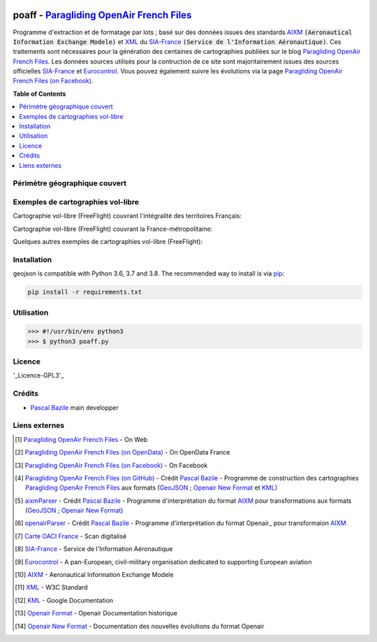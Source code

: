 .. image:: res/poaff_lastVersion.svg
   :target: https://github.com/BPascal-91/poaff
   :alt: Paragliding OpenAir French Files

.. image:: http://pascal.bazile.free.fr/paraglidingFolder/divers/GPS/OpenAir-Format/img/Paragliding-OpenAir-FrenchFiles_SiaEurocontrol.jpg
   :target: http://pascal.bazile.free.fr/paraglidingFolder/divers/GPS/OpenAir-Format/
   :alt: Paragliding OpenAir French Files


poaff - `Paragliding OpenAir French Files`_
==============

.. code::
	/!\ ATTENTION: Seules des données officielles doivent êtres utilisées pour la navigation aérienne.
	/!\ WARNING  : Only official data must be used for air navigation


Programme d'extraction et de formatage par lots ; basé sur des données issues des standards AIXM_ :code:`(Aeronautical Information Exchange Modele)` et XML_ du SIA-France_ :code:`(Service de l'Information Aéronautique)`.
Ces traitements sont nécessaires pour la génération des centaines de cartographies publiées sur le blog `Paragliding OpenAir French Files`_.
Les données sources utilisés pour la contruction de ce site sont majoritairement issues des sources officielles SIA-France_ et Eurocontrol_.
Vous pouvez également suivre les évolutions via la page `Paragliding OpenAir French Files (on Facebook)`_.


**Table of Contents**

.. contents::
   :backlinks: none
   :local:


Périmètre géographique couvert
------------------------------
.. image:: http://pascal.bazile.free.fr/paraglidingFolder/divers/GPS/OpenAir-Format/img/geoPOAFF_border_20201210.jpg
   :target: http://pascal.bazile.free.fr/paraglidingFolder/divers/GPS/OpenAir-Format/img/geoPOAFF_border_20201210.jpg
   :alt: geoPOAFF_border
  
  
Exemples de cartographies vol-libre
-----------------------------------
Cartographie vol-libre (FreeFlight) couvrant l'intégralité des territoires Français:

.. image:: http://pascal.bazile.free.fr/paraglidingFolder/divers/GPS/OpenAir-Format/img/geoFrenchAll_sample_GeoJSON.jpg
   :target: http://pascal.bazile.free.fr/paraglidingFolder/divers/GPS/OpenAir-Format/img/geoFrenchAll_sample_GeoJSON.jpg
   :alt: FrenchAreas


Cartographie vol-libre (FreeFlight) couvrant la France-métropolitaine:

.. image:: http://pascal.bazile.free.fr/paraglidingFolder/divers/GPS/OpenAir-Format/img/geoFrench_sample_GeoJSON.jpg
   :target: http://pascal.bazile.free.fr/paraglidingFolder/divers/GPS/OpenAir-Format/img/geoFrench_sample_GeoJSON.jpg
   :alt: French
   
   
Quelques autres exemples de cartographies vol-libre (FreeFlight):

.. image:: http://pascal.bazile.free.fr/paraglidingFolder/divers/GPS/OpenAir-Format/img/20201020_GlobalView-1.jpg
   :target: http://pascal.bazile.free.fr/paraglidingFolder/divers/GPS/OpenAir-Format/img/20201020_GlobalView-1.jpg
   :alt: OtherFrench


Installation
------------
geojson is compatible with Python 3.6, 3.7 and 3.8. The recommended way to install is via pip_:

.. code::

	pip install -r requirements.txt


Utilisation
-----------

.. code:: python

	>>> #!/usr/bin/env python3  
	>>> $ python3 poaff.py  

Licence
-------
'_Licence-GPL3'_


Crédits
-------
* `Pascal Bazile`_ main developper


Liens externes
--------------
.. [1] `Paragliding OpenAir French Files`_ - On Web
.. [2] `Paragliding OpenAir French Files (on OpenData)`_ - On OpenData France
.. [3] `Paragliding OpenAir French Files (on Facebook)`_ - On Facebook
.. [4] `Paragliding OpenAir French Files (on GitHub)`_ - Crédit `Pascal Bazile`_ - Programme de construction des cartographies `Paragliding OpenAir French Files`_ aux formats (GeoJSON_ ; `Openair New Format`_ et KML_)
.. [5] aixmParser_ - Crédit `Pascal Bazile`_ - Programme d'interprétation du format AIXM_ pour transformations aux formats (GeoJSON_ ; `Openair New Format`_)
.. [6] openairParser_ - Crédit `Pascal Bazile`_ - Programme d'interprétation du format Openair_ pour transformaion AIXM_
.. [7] `Carte OACI France`_ - Scan digitalisé
.. [8] SIA-France_ - Service de l'Information Aéronautique
.. [9] Eurocontrol_ - A pan-European, civil-military organisation dedicated to supporting European aviation
.. [10] AIXM_ - Aeronautical Information Exchange Modele
.. [11] XML_ - W3C Standard
.. [12] KML_ - Google Documentation
.. [13] `Openair Format`_ - Openair Documentation historique
.. [14] `Openair New Format`_ - Documentation des nouvelles évolutions du format Openair



.. _Pascal Bazile: https://github.com/BPascal-91/
.. _Paragliding OpenAir French Files: http://pascal.bazile.free.fr/paraglidingFolder/divers/GPS/OpenAir-Format/
.. _Paragliding OpenAir French Files (on Facebook): https://www.facebook.com/Paragliding-OpenAir-FrenchFiles-102040114894513/
.. _Paragliding OpenAir French Files (on OpenData): https://www.data.gouv.fr/fr/datasets/cartographies-aeriennes-dediees-a-la-pratique-du-vol-libre/
.. _Paragliding OpenAir French Files (on GitHub): https://github.com/BPascal-91/poaff/
.. _Carte OACI France: https://www.geoportail.gouv.fr/donnees/carte-oaci-vfr
.. _SIA-France: https://www.sia.aviation-civile.gouv.fr/
.. _aixmParser: https://github.com/BPascal-91/aixmParser/
.. _openairParser: https://github.com/BPascal-91/openairParser/
.. _Eurocontrol: https://www.eurocontrol.int/
.. _AIXM: http://www.aixm.aero/
.. _Openair Format: http://www.winpilot.com/UsersGuide/UserAirspace.asp
.. _Openair New Format: http://pascal.bazile.free.fr/paraglidingFolder/divers/GPS/OpenAir-Format/
.. _XML: https://www.w3.org/TR/xml/
.. _KML: https://developers.google.com/kml/documentation
.. _GeoJSON: http://geojson.org/
.. _pip: http://www.pip-installer.org
.. _Licence-GPL3: https://www.gnu.org/licenses/gpl-3.0.html

